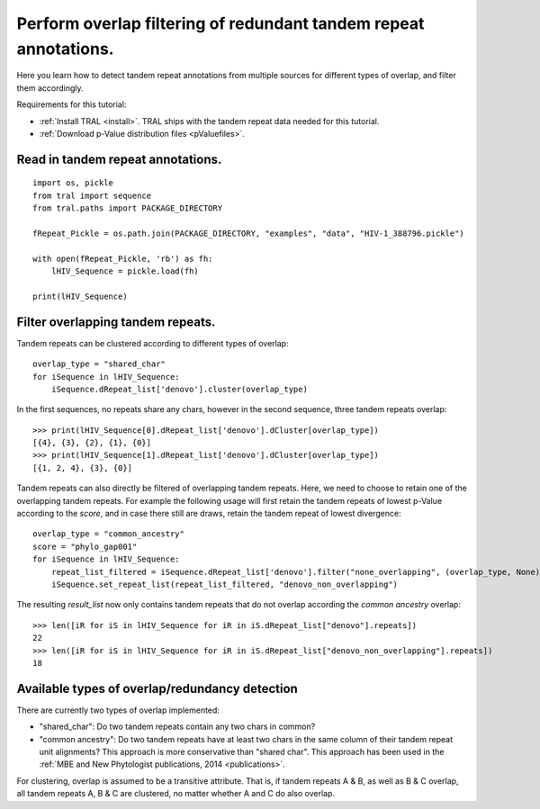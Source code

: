.. _overlap_filtering:

Perform overlap filtering of redundant tandem repeat annotations.
=================================================================

Here you learn how to detect tandem repeat annotations from multiple sources for different
types of overlap, and filter them accordingly.

Requirements for this tutorial:

- :ref:`Install TRAL <install>`. TRAL ships with the tandem repeat data needed for this tutorial.
- :ref:`Download p-Value distribution files <pValuefiles>`.


Read in tandem repeat annotations.
----------------------------------

::

    import os, pickle
    from tral import sequence
    from tral.paths import PACKAGE_DIRECTORY

    fRepeat_Pickle = os.path.join(PACKAGE_DIRECTORY, "examples", "data", "HIV-1_388796.pickle")

    with open(fRepeat_Pickle, 'rb') as fh:
        lHIV_Sequence = pickle.load(fh)

    print(lHIV_Sequence)



Filter overlapping tandem repeats.
----------------------------------------------------

Tandem repeats can be clustered according to different types of overlap:
::

    overlap_type = "shared_char"
    for iSequence in lHIV_Sequence:
        iSequence.dRepeat_list['denovo'].cluster(overlap_type)


In the first sequences, no repeats share any chars, however in the second sequence, three tandem repeats
overlap:
::

    >>> print(lHIV_Sequence[0].dRepeat_list['denovo'].dCluster[overlap_type])
    [{4}, {3}, {2}, {1}, {0}]
    >>> print(lHIV_Sequence[1].dRepeat_list['denovo'].dCluster[overlap_type])
    [{1, 2, 4}, {3}, {0}]


Tandem repeats can also directly be filtered of overlapping tandem repeats. Here, we need
to choose to retain one of the overlapping tandem repeats. For example the following usage
will first retain the tandem repeats of lowest p-Value according to the *score*, and in case
there still are draws, retain the tandem repeat of lowest divergence:
::

    overlap_type = "common_ancestry"
    score = "phylo_gap001"
    for iSequence in lHIV_Sequence:
        repeat_list_filtered = iSequence.dRepeat_list['denovo'].filter("none_overlapping", (overlap_type, None), [("pValue", score), ("divergence", score)])
        iSequence.set_repeat_list(repeat_list_filtered, "denovo_non_overlapping")


The resulting *result_list* now only contains tandem repeats that do not overlap according
the *common ancestry* overlap:
::

    >>> len([iR for iS in lHIV_Sequence for iR in iS.dRepeat_list["denovo"].repeats])
    22
    >>> len([iR for iS in lHIV_Sequence for iR in iS.dRepeat_list["denovo_non_overlapping"].repeats])
    18



Available types of overlap/redundancy detection
-----------------------------------------------

There are currently two types of overlap implemented:

- "shared_char": Do two tandem repeats contain any two chars in common?
- "common ancestry": Do two tandem repeats have at least two chars in the same column of their tandem repeat unit alignments? This approach is more conservative than "shared char". This approach has been used in the :ref:`MBE and New Phytologist publications, 2014 <publications>`.


For clustering, overlap is assumed to be a transitive attribute. That is, if tandem repeats
A & B, as well as B & C overlap, all tandem repeats A, B & C are clustered, no matter
whether A and C do also overlap.